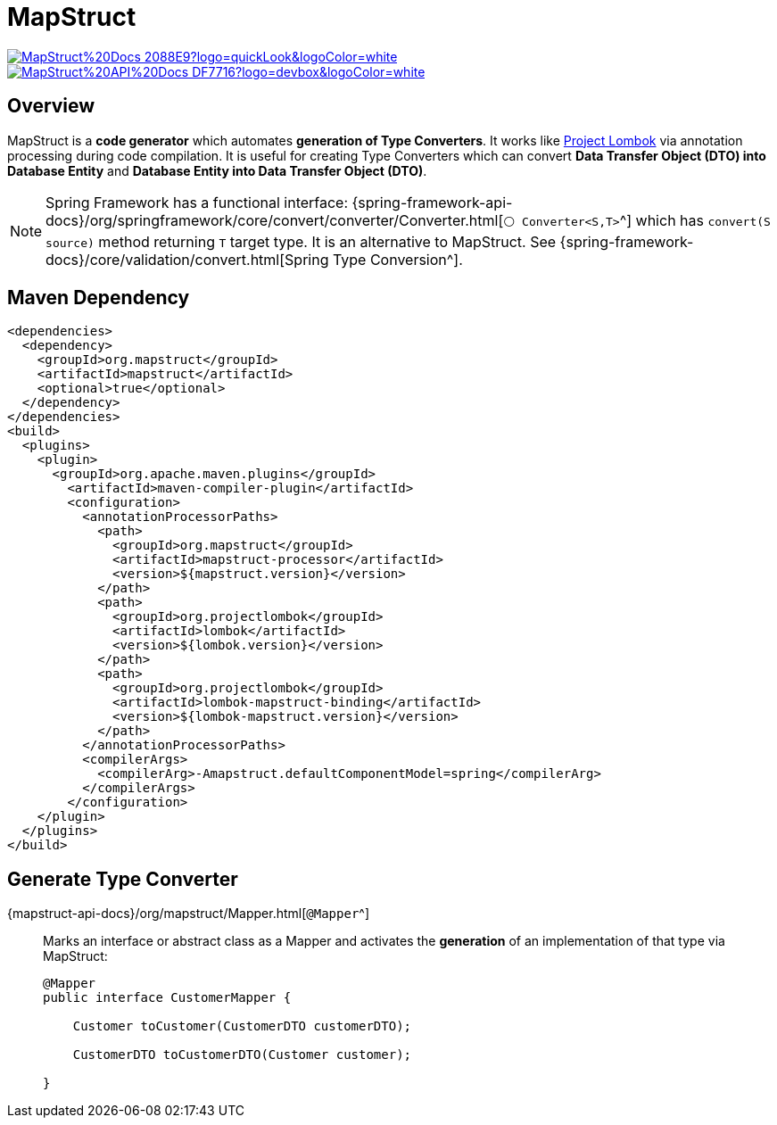 = MapStruct

image:https://img.shields.io/badge/MapStruct%20Docs-2088E9?logo=quickLook&logoColor=white[link="{mapstruct-docs}",window=_blank]
image:https://img.shields.io/badge/MapStruct%20API%20Docs-DF7716?logo=devbox&logoColor=white[link="{mapstruct-api-docs}",window=_blank]

== Overview

MapStruct is a *code generator* which automates *generation of Type Converters*. It works like xref:spring-framework:utilities/lombok.adoc[Project Lombok] via annotation processing during code compilation. It is useful for creating Type Converters which can convert *Data Transfer Object (DTO) into Database Entity* and *Database Entity into Data Transfer Object (DTO)*.

NOTE: Spring Framework has a functional interface: {spring-framework-api-docs}/org/springframework/core/convert/converter/Converter.html[`⚪ Converter<S,T>`^] which has `convert(S source)` method returning `T` target type. It is an alternative to MapStruct. See {spring-framework-docs}/core/validation/convert.html[Spring Type Conversion^].

== Maven Dependency

[,xml]
----
<dependencies>
  <dependency>
    <groupId>org.mapstruct</groupId>
    <artifactId>mapstruct</artifactId>
    <optional>true</optional>
  </dependency>
</dependencies>
<build>
  <plugins>
    <plugin>
      <groupId>org.apache.maven.plugins</groupId>
        <artifactId>maven-compiler-plugin</artifactId>
        <configuration>
          <annotationProcessorPaths>
            <path>
              <groupId>org.mapstruct</groupId>
              <artifactId>mapstruct-processor</artifactId>
              <version>${mapstruct.version}</version>
            </path>
            <path>
              <groupId>org.projectlombok</groupId>
              <artifactId>lombok</artifactId>
              <version>${lombok.version}</version>
            </path>
            <path>
              <groupId>org.projectlombok</groupId>
              <artifactId>lombok-mapstruct-binding</artifactId>
              <version>${lombok-mapstruct.version}</version>
            </path>
          </annotationProcessorPaths>
          <compilerArgs>
            <compilerArg>-Amapstruct.defaultComponentModel=spring</compilerArg>
          </compilerArgs>
        </configuration>
    </plugin>
  </plugins>
</build>
----

== Generate Type Converter

{mapstruct-api-docs}/org/mapstruct/Mapper.html[`@Mapper`^]::
Marks an interface or abstract class as a Mapper and activates the **generation** of an implementation of that type via MapStruct:
+
[,java]
----
@Mapper
public interface CustomerMapper {

    Customer toCustomer(CustomerDTO customerDTO);

    CustomerDTO toCustomerDTO(Customer customer);

}
----
